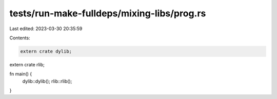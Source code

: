 tests/run-make-fulldeps/mixing-libs/prog.rs
===========================================

Last edited: 2023-03-30 20:35:59

Contents:

.. code-block:: rs

    extern crate dylib;
extern crate rlib;

fn main() {
    dylib::dylib();
    rlib::rlib();
}


